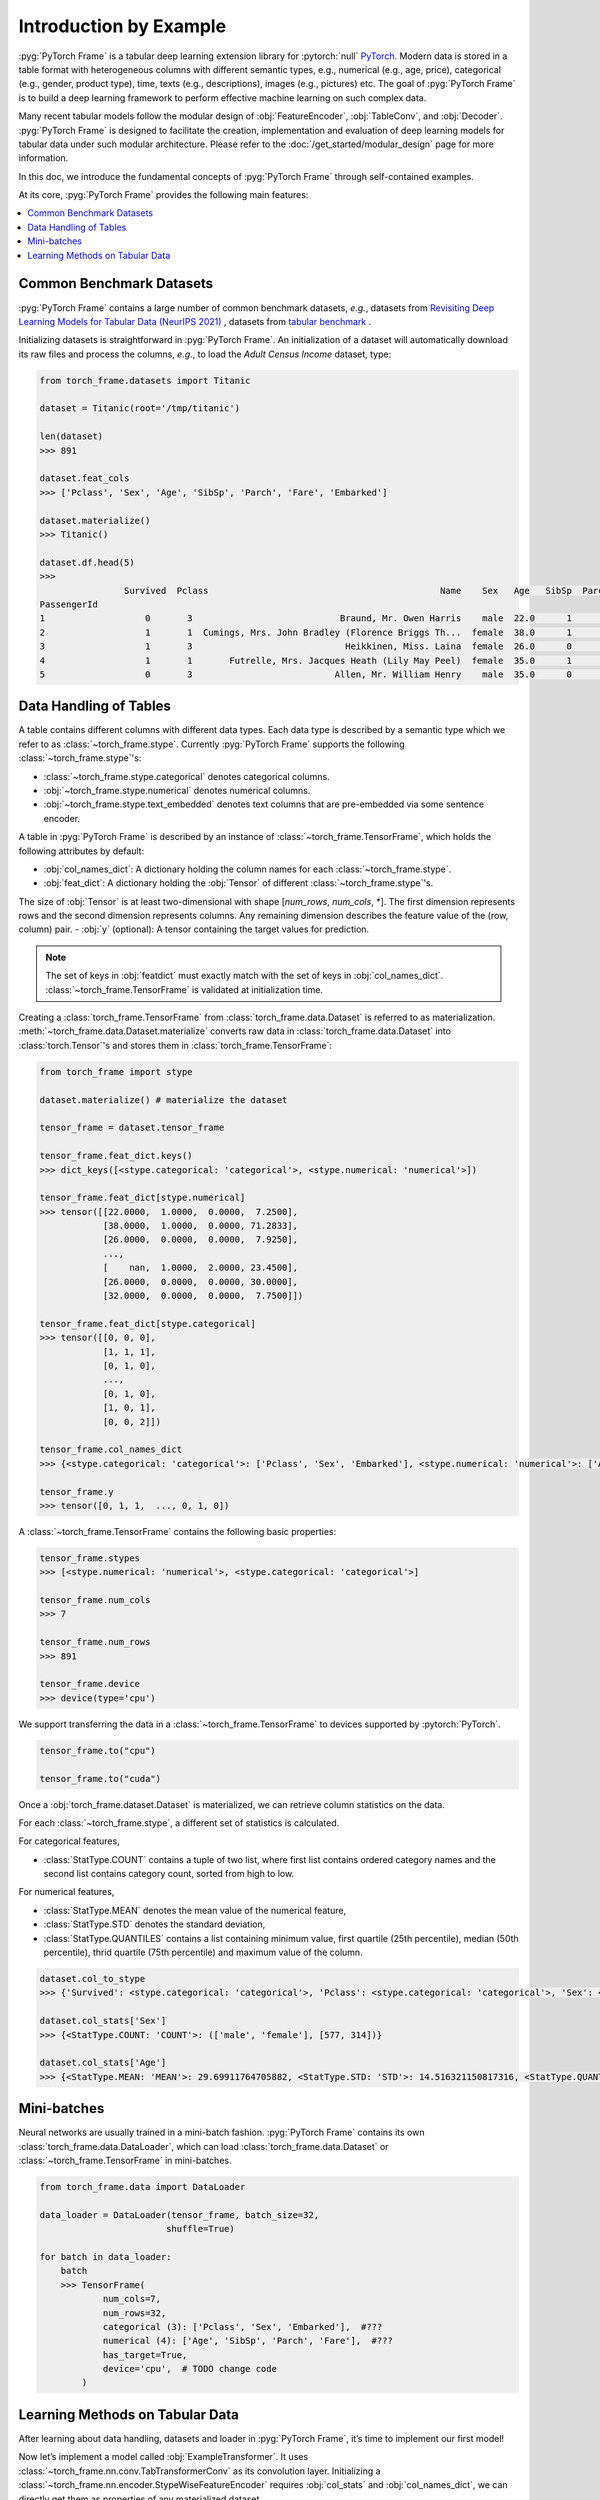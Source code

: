 Introduction by Example
=======================

:pyg:`PyTorch Frame` is a tabular deep learning extension library for :pytorch:`null` `PyTorch <https://pytorch.org>`_.
Modern data is stored in a table format with heterogeneous columns with different semantic types, e.g., numerical (e.g., age, price), categorical (e.g., gender, product type), time, texts (e.g., descriptions), images (e.g., pictures) etc.
The goal of :pyg:`PyTorch Frame` is to build a deep learning framework to perform effective machine learning on such complex data.

Many recent tabular models follow the modular design of :obj:`FeatureEncoder`, :obj:`TableConv`, and :obj:`Decoder`.
:pyg:`PyTorch Frame` is designed to facilitate the creation, implementation and evaluation of deep learning models for tabular data under such modular architecture.
Please refer to the :doc:`/get_started/modular_design` page for more information.

In this doc, we introduce the fundamental concepts of :pyg:`PyTorch Frame` through self-contained examples.

At its core, :pyg:`PyTorch Frame` provides the following main features:

.. contents::
    :local:

Common Benchmark Datasets
-------------------------
:pyg:`PyTorch Frame` contains a large number of common benchmark datasets, *e.g.*, datasets from
`Revisiting Deep Learning Models for Tabular Data (NeurIPS 2021) <https://github.com/yandex-research/tabular-dl-revisiting-models>`_
, datasets from `tabular benchmark <https://huggingface.co/datasets/inria-soda/tabular-benchmark>`_ .

Initializing datasets is straightforward in :pyg:`PyTorch Frame`.
An initialization of a dataset will automatically download its raw files and process the columns, *e.g*., to load the `Adult Census Income` dataset, type:

.. code-block:: python

    from torch_frame.datasets import Titanic

    dataset = Titanic(root='/tmp/titanic')

    len(dataset)
    >>> 891

    dataset.feat_cols
    >>> ['Pclass', 'Sex', 'Age', 'SibSp', 'Parch', 'Fare', 'Embarked']

    dataset.materialize()
    >>> Titanic()

    dataset.df.head(5)
    >>>
                    Survived  Pclass                                            Name    Sex   Age   SibSp  Parch            Ticket     Fare Cabin Embarked
    PassengerId
    1                   0       3                            Braund, Mr. Owen Harris    male  22.0      1      0         A/5 21171   7.2500   NaN        S
    2                   1       1  Cumings, Mrs. John Bradley (Florence Briggs Th...  female  38.0      1      0          PC 17599  71.2833   C85        C
    3                   1       3                             Heikkinen, Miss. Laina  female  26.0      0      0  STON/O2. 3101282   7.9250   NaN        S
    4                   1       1       Futrelle, Mrs. Jacques Heath (Lily May Peel)  female  35.0      1      0            113803  53.1000  C123        S
    5                   0       3                           Allen, Mr. William Henry    male  35.0      0      0            373450   8.0500   NaN        S


Data Handling of Tables
-----------------------
A table contains different columns with different data types. Each data type is described by a semantic type which we refer to as :class:`~torch_frame.stype`.
Currently :pyg:`PyTorch Frame` supports the following :class:`~torch_frame.stype`'s:

- :class:`~torch_frame.stype.categorical` denotes categorical columns.
- :obj:`~torch_frame.stype.numerical` denotes numerical columns.
- :obj:`~torch_frame.stype.text_embedded` denotes text columns that are pre-embedded via some sentence encoder.

A table in :pyg:`PyTorch Frame` is described by an instance of :class:`~torch_frame.TensorFrame`, which holds the following attributes by default:

- :obj:`col_names_dict`: A dictionary holding the column names for each :class:`~torch_frame.stype`.
- :obj:`feat_dict`: A dictionary holding the :obj:`Tensor` of different :class:`~torch_frame.stype`'s.
The size of :obj:`Tensor` is at least two-dimensional with shape [`num_rows`, `num_cols`, \*]. The first dimension represents rows and the second dimension represents columns. Any remaining dimension describes the feature value of the (row, column) pair.
- :obj:`y` (optional): A tensor containing the target values for prediction.

.. note::
    The set of keys in :obj:`featdict` must exactly match with the set of keys in :obj:`col_names_dict`.
    :class:`~torch_frame.TensorFrame` is validated at initialization time.

Creating a :class:`torch_frame.TensorFrame` from :class:`torch_frame.data.Dataset` is referred to as materialization.
:meth:`~torch_frame.data.Dataset.materialize` converts raw data in :class:`torch_frame.data.Dataset` into :class:`torch.Tensor`'s and stores them in :class:`torch_frame.TensorFrame`:

.. code-block:: python

    from torch_frame import stype

    dataset.materialize() # materialize the dataset

    tensor_frame = dataset.tensor_frame

    tensor_frame.feat_dict.keys()
    >>> dict_keys([<stype.categorical: 'categorical'>, <stype.numerical: 'numerical'>])

    tensor_frame.feat_dict[stype.numerical]
    >>> tensor([[22.0000,  1.0000,  0.0000,  7.2500],
                [38.0000,  1.0000,  0.0000, 71.2833],
                [26.0000,  0.0000,  0.0000,  7.9250],
                ...,
                [    nan,  1.0000,  2.0000, 23.4500],
                [26.0000,  0.0000,  0.0000, 30.0000],
                [32.0000,  0.0000,  0.0000,  7.7500]])

    tensor_frame.feat_dict[stype.categorical]
    >>> tensor([[0, 0, 0],
                [1, 1, 1],
                [0, 1, 0],
                ...,
                [0, 1, 0],
                [1, 0, 1],
                [0, 0, 2]])

    tensor_frame.col_names_dict
    >>> {<stype.categorical: 'categorical'>: ['Pclass', 'Sex', 'Embarked'], <stype.numerical: 'numerical'>: ['Age', 'SibSp', 'Parch', 'Fare']}

    tensor_frame.y
    >>> tensor([0, 1, 1,  ..., 0, 1, 0])

A :class:`~torch_frame.TensorFrame` contains the following basic properties:

.. code-block:: python

    tensor_frame.stypes
    >>> [<stype.numerical: 'numerical'>, <stype.categorical: 'categorical'>]

    tensor_frame.num_cols
    >>> 7

    tensor_frame.num_rows
    >>> 891

    tensor_frame.device
    >>> device(type='cpu')


We support transferring the data in a :class:`~torch_frame.TensorFrame` to devices supported by :pytorch:`PyTorch`.

.. code-block:: python

    tensor_frame.to("cpu")

    tensor_frame.to("cuda")

Once a :obj:`torch_frame.dataset.Dataset` is materialized, we can retrieve column statistics on the data.

For each :class:`~torch_frame.stype`, a different set of statistics is calculated.

For categorical features,

- :class:`StatType.COUNT` contains a tuple of two list, where first list contains ordered category names and the second list contains category count, sorted from high to low.

For numerical features,

- :class:`StatType.MEAN` denotes the mean value of the numerical feature,
- :class:`StatType.STD` denotes the standard deviation,
- :class:`StatType.QUANTILES` contains a list containing minimum value, first quartile (25th percentile), median (50th percentile), thrid quartile (75th percentile) and maximum value of the column.

.. code-block:: python

    dataset.col_to_stype
    >>> {'Survived': <stype.categorical: 'categorical'>, 'Pclass': <stype.categorical: 'categorical'>, 'Sex': <stype.categorical: 'categorical'>, 'Age': <stype.numerical: 'numerical'>, 'SibSp': <stype.numerical: 'numerical'>, 'Parch': <stype.numerical: 'numerical'>, 'Fare': <stype.numerical: 'numerical'>, 'Embarked': <stype.categorical: 'categorical'>}

    dataset.col_stats['Sex']
    >>> {<StatType.COUNT: 'COUNT'>: (['male', 'female'], [577, 314])}

    dataset.col_stats['Age']
    >>> {<StatType.MEAN: 'MEAN'>: 29.69911764705882, <StatType.STD: 'STD'>: 14.516321150817316, <StatType.QUANTILES: 'QUANTILES'>: [0.42, 20.125, 28.0, 38.0, 80.0]}

Mini-batches
------------
Neural networks are usually trained in a mini-batch fashion. :pyg:`PyTorch Frame` contains its own :class:`torch_frame.data.DataLoader`, which can load :class:`torch_frame.data.Dataset` or :class:`~torch_frame.TensorFrame` in mini-batches.

.. code-block:: python

    from torch_frame.data import DataLoader

    data_loader = DataLoader(tensor_frame, batch_size=32,
                            shuffle=True)

    for batch in data_loader:
        batch
        >>> TensorFrame(
                num_cols=7,
                num_rows=32,
                categorical (3): ['Pclass', 'Sex', 'Embarked'],  #???
                numerical (4): ['Age', 'SibSp', 'Parch', 'Fare'],  #???
                has_target=True,
                device='cpu',  # TODO change code
            )

Learning Methods on Tabular Data
--------------------------------

After learning about data handling, datasets and loader in :pyg:`PyTorch Frame`, it’s time to implement our first model!

Now let’s implement a model called :obj:`ExampleTransformer`. It uses :class:`~torch_frame.nn.conv.TabTransformerConv` as its convolution layer.
Initializing a :class:`~torch_frame.nn.encoder.StypeWiseFeatureEncoder` requires :obj:`col_stats` and :obj:`col_names_dict`, we can directly get them as properties of any materialized dataset.

.. code-block:: python

    from typing import Any, Dict, List

    from torch import Tensor
    from torch.nn import Linear, Module, ModuleList

    import torch_frame
    from torch_frame import TensorFrame, stype
    from torch_frame.data.stats import StatType
    from torch_frame.nn.conv import TabTransformerConv
    from torch_frame.nn.encoder import (
        EmbeddingEncoder,
        LinearEncoder,
        StypeWiseFeatureEncoder,
    )


    class ExampleTransformer(Module):
        def __init__(
            self,
            channels: int,
            out_channels: int,
            num_layers: int,
            num_heads: int,
            col_stats: Dict[str, Dict[StatType, Any]],
            col_names_dict: Dict[torch_frame.stype, List[str]],
        ):
            super().__init__()
            self.encoder = StypeWiseFeatureEncoder(
                out_channels=channels,
                col_stats=col_stats,
                col_names_dict=col_names_dict,
                stype_encoder_dict={
                    stype.categorical: EmbeddingEncoder(),
                    stype.numerical: LinearEncoder()
                },
            )
            self.tab_transformer_convs = ModuleList([
                TabTransformerConv(
                    channels=channels,
                    num_heads=num_heads,
                ) for _ in range(num_layers)
            ])
            self.decoder = Linear(channels, out_channels)

        def forward(self, tf: TensorFrame) -> Tensor:
            x, _ = self.encoder(tf)
            for tab_transformer_conv in self.tab_transformer_convs:
                x = tab_transformer_conv(x)
            out = self.decoder(x.mean(dim=1))
            return out


In the example above, :class:`~torch_frame.nn.encoder.EmbeddingEncoder` is used to encode the categorical features and
:class:`~torch_frame.nn.encoder.LinearEncoder` is used to encode the numerical features.
The embeddings are then passed into layers of :class:`~torch_frame.nn.conv.TabTransformerConv`.
Then the outputs are concatenated and fed into a :obj:`torch.nn.Linear` decoder.

Let's create train-test split and create data loaders.

.. code-block:: python

    from torch_frame.datasets import Yandex
    from torch_frame.data import DataLoader

    dataset = Yandex(root='/tmp/adult', name='adult')
    dataset.materialize()
    dataset.shuffle()
    train_dataset, test_dataset = dataset[:0.8], dataset[0.80:]
    train_loader = DataLoader(train_dataset.tensor_frame, batch_size=128,
                            shuffle=True)
    test_loader = DataLoader(test_dataset.tensor_frame, batch_size=128,
                            shuffle=False)


Let’s train this model on the training nodes (?) for 50 epochs:

.. code-block:: python

    import torch
    import torch.nn.functional as F

    device = torch.device('cuda' if torch.cuda.is_available() else 'cpu')
    model = ExampleTransformer(
        channels=32,
        out_channels=dataset.num_classes,
        num_layers=2,
        num_heads=8,
        col_stats=train_dataset.col_stats,
        col_names_dict=train_dataset.tensor_frame.col_names_dict,
    ).to(device)

    optimizer = torch.optim.Adam(model.parameters())

    for epoch in range(50):
        for tf in train_loader:
            tf = tf.to(device)
            pred = model.forward(tf)
            loss = F.cross_entropy(pred, tf.y)
            optimizer.zero_grad()
            loss.backward()

Finally, we can evaluate our model on the test split:

.. code-block:: python

    model.eval()
    correct = 0
    for tf in test_loader:
        tf = tf.to(device)
        pred = model(tf).argmax(dim=1)
        pred_class = pred.argmax(dim=-1)
        correct += (tf.y == pred_class).sum()
    acc = int(correct) / len(test_dataset)
    print(f'Accuracy: {acc:.4f}')
    >>> Accuracy: 0.7941


This is all it takes to implement your first deep tabular network.
Happy hacking!
